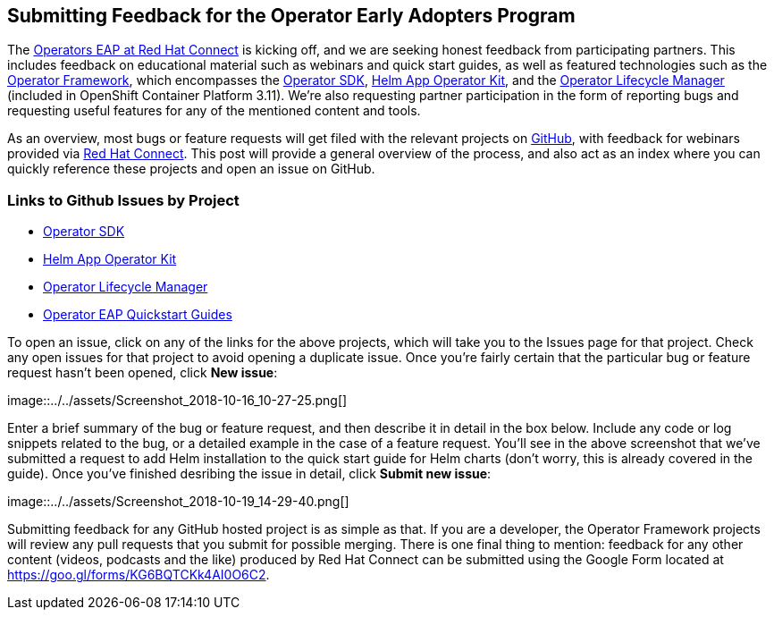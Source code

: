 == Submitting Feedback for the Operator Early Adopters Program
The https://connect.redhat.com/blog[Operators EAP at Red Hat Connect] is kicking off, and we are seeking honest feedback from participating partners. This includes feedback on educational material such as webinars and quick start guides, as well as featured technologies such as the https://github.com/operator-framework[Operator Framework], which encompasses the https://github.com/operator-framework/operator-sdk[Operator SDK], https://github.com/operator-framework/helm-app-operator-kit[Helm App Operator Kit], and the https://github.com/operator-framework/operator-lifecycle-manager[Operator Lifecycle Manager] (included in OpenShift Container Platform 3.11). We're also requesting partner participation in the form of reporting bugs and requesting useful features for any of the mentioned content and tools.

As an overview, most bugs or feature requests will get filed with the relevant projects on https://github.com[GitHub], with feedback for webinars provided via https://connect.redhat.com[Red Hat Connect]. This post will provide a general overview of the process, and also act as an index where you can quickly reference these projects and open an issue on GitHub.

=== Links to Github Issues by Project
* https://github.com/operator-framework/operator-sdk/issues[Operator SDK]
* https://github.com/operator-framework/helm-app-operator-kit/issues[Helm App Operator Kit]
* https://github.com/operator-framework/operator-lifecycle-manager/issues[Operator Lifecycle Manager]
* https://github.com/RHC4TP/operators/issues[Operator EAP Quickstart Guides]

To open an issue, click on any of the links for the above projects, which will take you to the Issues page for that project. Check any open issues for that project to avoid opening a duplicate issue. Once you're fairly certain that the particular bug or feature request hasn't been opened, click *New issue*:

image::../../assets/Screenshot_2018-10-16_10-27-25.png[] +

Enter a brief summary of the bug or feature request, and then describe it in detail in the box below. Include any code or log snippets related to the bug, or a detailed example in the case of a feature request. You'll see in the above screenshot that we've submitted a request to add Helm installation to the quick start guide for Helm charts (don't worry, this is already covered in the guide). Once you've finished desribing the issue in detail, click *Submit new issue*:

image::../../assets/Screenshot_2018-10-19_14-29-40.png[] +

Submitting feedback for any GitHub hosted project is as simple as that. If you are a developer, the Operator Framework projects will review any pull requests that you submit for possible merging. There is one final thing to mention: feedback for any other content (videos, podcasts and the like) produced by Red Hat Connect can be submitted using the Google Form located at https://goo.gl/forms/KG6BQTCKk4AI0O6C2.
